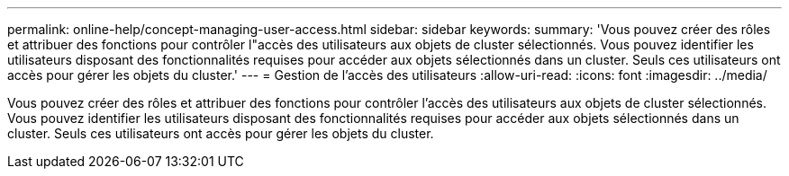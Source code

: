 ---
permalink: online-help/concept-managing-user-access.html 
sidebar: sidebar 
keywords:  
summary: 'Vous pouvez créer des rôles et attribuer des fonctions pour contrôler l"accès des utilisateurs aux objets de cluster sélectionnés. Vous pouvez identifier les utilisateurs disposant des fonctionnalités requises pour accéder aux objets sélectionnés dans un cluster. Seuls ces utilisateurs ont accès pour gérer les objets du cluster.' 
---
= Gestion de l'accès des utilisateurs
:allow-uri-read: 
:icons: font
:imagesdir: ../media/


[role="lead"]
Vous pouvez créer des rôles et attribuer des fonctions pour contrôler l'accès des utilisateurs aux objets de cluster sélectionnés. Vous pouvez identifier les utilisateurs disposant des fonctionnalités requises pour accéder aux objets sélectionnés dans un cluster. Seuls ces utilisateurs ont accès pour gérer les objets du cluster.
